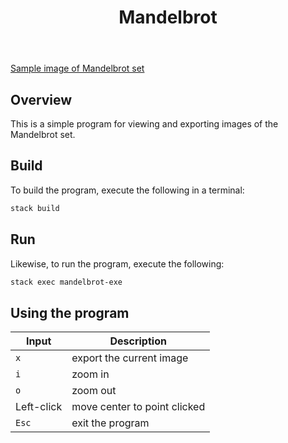 #+TITLE: Mandelbrot
[[file:640x360.png][Sample image of Mandelbrot set]]
** Overview
This is a simple program for viewing and exporting images of the Mandelbrot set.
** Build
To build the program, execute the following in a terminal:
#+BEGIN_SRC sh
stack build
#+END_SRC
** Run
Likewise, to run the program, execute the following:
#+BEGIN_SRC sh
stack exec mandelbrot-exe
#+END_SRC
** Using the program
| Input      | Description                  |
|------------+------------------------------|
| ~x~        | export the current image     |
| ~i~        | zoom in                      |
| ~o~        | zoom out                     |
| Left-click | move center to point clicked |
| ~Esc~      | exit the program             |
